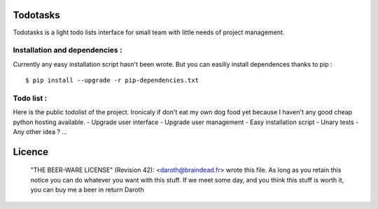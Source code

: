 Todotasks
=========

Todotasks is a light todo lists interface for small team with little needs of project management.

Installation and dependencies :
-------------------------------
Currently any easy installation script hasn't been wrote.
But you can easilly install dependences thanks to pip :

::

    $ pip install --upgrade -r pip-dependencies.txt

Todo list :
-----------
Here is the public todolist of the project. Ironicaly if don't eat my own dog food yet because
I haven't any good cheap python hosting available.
- Upgrade user interface
- Upgrade user management
- Easy installation script
- Unary tests
- Any other idea ? ...

Licence
=======
    "THE BEER-WARE LICENSE" (Revision 42):
    <daroth@braindead.fr> wrote this file. As long as you retain this notice you
    can do whatever you want with this stuff. If we meet some day, and you think
    this stuff is worth it, you can buy me a beer in return Daroth
